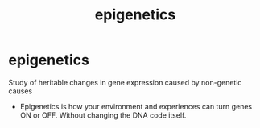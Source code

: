 :PROPERTIES:
:ANKI_DECK: study
:ID:       ee7c7058-b27f-41ea-a119-845d2edc1926
:END:
#+title: epigenetics
#+filetags: :psychology:

* epigenetics
:PROPERTIES:
:ANKI_NOTE_TYPE: Basic
:ANKI_NOTE_ID: 1758525052640
:ANKI_NOTE_HASH: 74f3c665a262640443ff715ad3ee8b61
:END:
Study of heritable changes in gene expression caused by non-genetic causes
+ Epigenetics is how your environment and experiences can turn genes ON or OFF. Without changing the DNA code itself.

